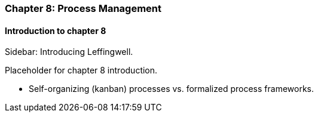 === Chapter 8: Process Management

==== Introduction to chapter 8

****
Sidebar: Introducing Leffingwell.
****

Placeholder for chapter 8 introduction.

* Self-organizing (kanban) processes vs. formalized process frameworks.
